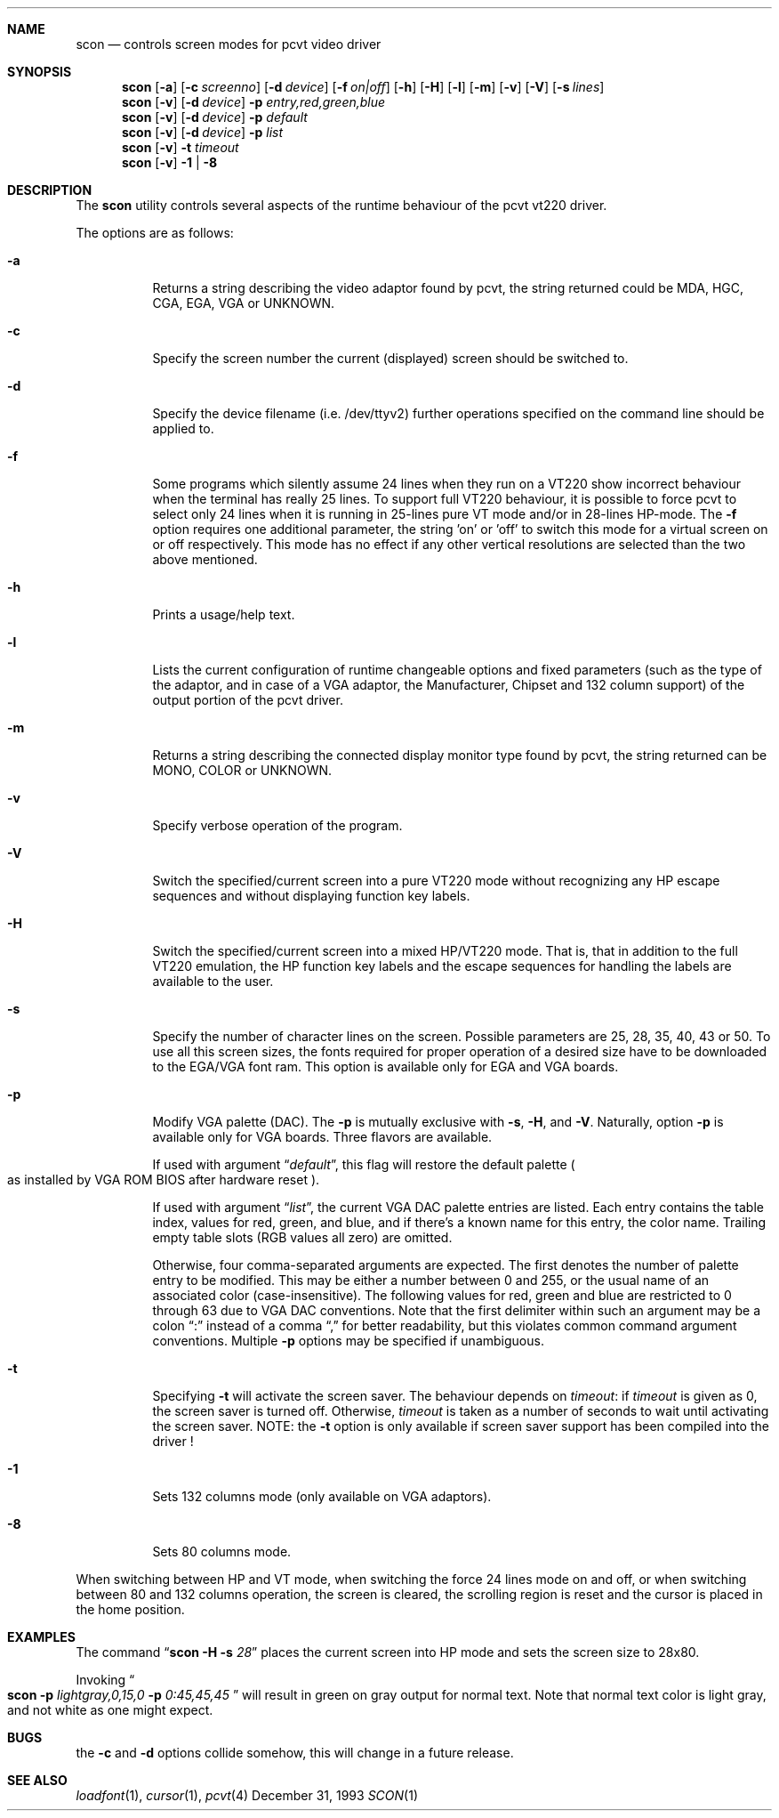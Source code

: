 .\" Copyright (c) 1992, 1995 Hellmuth Michaelis and Joerg Wunsch
.\"
.\" All rights reserved.
.\"
.\" Redistribution and use in source and binary forms, with or without
.\" modification, are permitted provided that the following conditions
.\" are met:
.\" 1. Redistributions of source code must retain the above copyright
.\"    notice, this list of conditions and the following disclaimer.
.\" 2. Redistributions in binary form must reproduce the above copyright
.\"    notice, this list of conditions and the following disclaimer in the
.\"    documentation and/or other materials provided with the distribution.
.\" 3. All advertising materials mentioning features or use of this software
.\"    must display the following acknowledgement:
.\"	This product includes software developed by
.\"	Hellmuth Michaelis and Joerg Wunsch
.\" 4. The name authors may not be used to endorse or promote products
.\"    derived from this software without specific prior written permission.
.\"
.\" THIS SOFTWARE IS PROVIDED BY THE AUTHORS ``AS IS'' AND ANY EXPRESS OR
.\" IMPLIED WARRANTIES, INCLUDING, BUT NOT LIMITED TO, THE IMPLIED WARRANTIES
.\" OF MERCHANTABILITY AND FITNESS FOR A PARTICULAR PURPOSE ARE DISCLAIMED.
.\" IN NO EVENT SHALL THE AUTHORS BE LIABLE FOR ANY DIRECT, INDIRECT,
.\" INCIDENTAL, SPECIAL, EXEMPLARY, OR CONSEQUENTIAL DAMAGES (INCLUDING, BUT
.\" NOT LIMITED TO, PROCUREMENT OF SUBSTITUTE GOODS OR SERVICES; LOSS OF USE,
.\" DATA, OR PROFITS; OR BUSINESS INTERRUPTION) HOWEVER CAUSED AND ON ANY
.\" THEORY OF LIABILITY, WHETHER IN CONTRACT, STRICT LIABILITY, OR TORT
.\" (INCLUDING NEGLIGENCE OR OTHERWISE) ARISING IN ANY WAY OUT OF THE USE OF
.\" THIS SOFTWARE, EVEN IF ADVISED OF THE POSSIBILITY OF SUCH DAMAGE.
.\"
.\" @(#)scon.1, 3.30, Last Edit-Date: [Mon Jul  3 11:25:13 1995]
.\"
.Dd December 31, 1993
.Dt SCON 1
.Sh NAME
.Nm scon
.Nd controls screen modes for pcvt video driver
.Sh SYNOPSIS
.Nm scon
.Op Fl a
.Op Fl c Ar screenno
.Op Fl d Ar device
.Op Fl f Ar on|off
.Op Fl h
.Op Fl H
.Op Fl l
.Op Fl m
.Op Fl v
.Op Fl V
.Op Fl s Ar lines
.br
.Nm scon
.Op Fl v
.Op Fl d Ar device
.Fl p Ar entry,red,green,blue
.br
.Nm scon
.Op Fl v
.Op Fl d Ar device
.Fl p Ar default
.br
.Nm scon
.Op Fl v
.Op Fl d Ar device
.Fl p Ar list
.Nm scon
.Op Fl v
.Fl t Ar timeout
.Nm scon
.Op Fl v
.Fl 1 | Fl 8
.Sh DESCRIPTION
The
.Nm scon
utility controls several aspects of the runtime behaviour of the pcvt vt220
driver.
.Pp
The options are as follows:
.Bl -tag -width Ds
.It Fl a
Returns a string describing the video adaptor found by pcvt, the string 
returned could be MDA, HGC, CGA, EGA, VGA or UNKNOWN.
.It Fl c
Specify the screen number the current (displayed) screen should be switched 
to.
.It Fl d
Specify the device filename (i.e. /dev/ttyv2) further operations specified on 
the command line should be applied to.
.It Fl f
Some programs which silently assume 24 lines when they run on a VT220 show
incorrect behaviour when the terminal has really 25 lines. To support full
VT220 behaviour, it is possible to force pcvt to select only 24 lines when
it is running in 25-lines pure VT mode and/or in 28-lines HP-mode. The
.Fl f
option requires one additional parameter, the string 'on' or 'off' to switch
this mode for a virtual screen on or off respectively. This mode has no effect
if any other vertical resolutions are selected than the two above mentioned.
.It Fl h
Prints a usage/help text.
.It Fl l
Lists the current configuration of runtime changeable options and fixed
parameters (such as the type of the adaptor, and in case of a VGA adaptor,
the Manufacturer, Chipset and 132 column support) of the output portion
of the pcvt driver.
.It Fl m
Returns a string describing the connected display monitor type found by pcvt,
the string returned can be MONO, COLOR or UNKNOWN.
.It Fl v
Specify verbose operation of the program.
.It Fl V
Switch the specified/current screen into a pure VT220 mode without recognizing
any HP escape sequences and without displaying function key labels.
.It Fl H
Switch the specified/current screen into a mixed HP/VT220 mode. That is, that
in addition to the full VT220 emulation, the HP function key labels and the
escape sequences for handling the labels are available to the user.
.It Fl s
Specify the number of character lines on the screen. Possible parameters are
25, 28, 35, 40, 43 or 50. To use all this screen sizes, the fonts required
for proper operation of a desired size have to be downloaded to the EGA/VGA
font ram. This option is available only for EGA and VGA boards.
.It Fl p
Modify VGA palette
.Pq DAC .
The
.Fl p
is mutually exclusive with
.Fl s ,
.Fl H ,
and
.Fl V .
Naturally, option
.Fl p
is available only for VGA boards. Three flavors are available.

If used with argument
.Dq Ar default ,
this flag will restore the default palette
.Po
as installed by VGA ROM BIOS after hardware reset
.Pc .

If used with argument
.Dq Ar list ,
the current VGA DAC palette entries are listed. Each entry contains
the table index, values for red, green, and blue, and if there's a
known name for this entry, the color name. Trailing empty table
slots (RGB values all zero) are omitted.

Otherwise, four comma-separated arguments are expected. The first
denotes the number of palette entry to be modified. This may be either
a number between 0 and 255, or the usual name of an associated color
.Pq case-insensitive .
The following values for red, green and blue are restricted to 0 through 63
due to VGA DAC conventions.
Note that the first delimiter within such an argument may be a colon
.Dq \&:
instead of a comma
.Dq \&,
for better readability, but this violates common command argument
conventions.
Multiple
.Fl p
options may be specified if unambiguous.
.It Fl t
Specifying
.Fl t
will activate the screen saver. The behaviour depends on
.Ar timeout :
if
.Ar timeout
is given as 0, the screen saver is turned off. Otherwise,
.Ar timeout
is taken as a number of seconds to wait until activating the
screen saver.
NOTE: the
.Fl t
option is only available if screen saver support has been compiled into
the driver !
.It Fl 1
Sets 132 columns mode
.Pq only available on VGA adaptors .
.It Fl 8
Sets 80 columns mode.
.El
.Pp
When switching between HP and VT mode, when switching the force 24 lines 
mode on and off, or when switching between 80 and 132 columns operation,
the screen is cleared, the scrolling
region is reset and the cursor is placed in the home position.
.Sh EXAMPLES
The command
.Dq Li scon Fl H s Ar 28
places the current screen into HP mode and sets the screen size to 28x80.

Invoking
.Do
.Li scon Fl p
.Ar lightgray,0,15,0
.Fl p
.Ar 0:45,45,45
.Dc
will result in green on gray output for normal text.
Note that normal text color is light gray, and not white as one might expect.
.Sh BUGS
the
.Fl c
and
.Fl d
options collide somehow, this will change in a future release.
.Sh SEE ALSO
.Xr loadfont 1 ,
.Xr cursor 1 ,
.Xr pcvt 4
